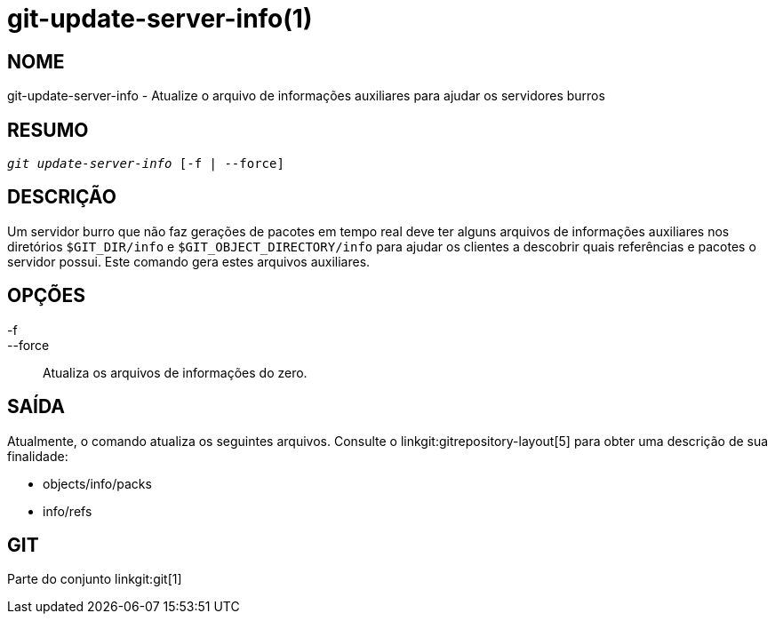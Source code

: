 git-update-server-info(1)
=========================

NOME
----
git-update-server-info - Atualize o arquivo de informações auxiliares para ajudar os servidores burros


RESUMO
------
[verse]
'git update-server-info' [-f | --force]

DESCRIÇÃO
---------
Um servidor burro que não faz gerações de pacotes em tempo real deve ter alguns arquivos de informações auxiliares nos diretórios `$GIT_DIR/info` e `$GIT_OBJECT_DIRECTORY/info` para ajudar os clientes a descobrir quais referências e pacotes o servidor possui. Este comando gera estes arquivos auxiliares.

OPÇÕES
------
-f::
--force::
	Atualiza os arquivos de informações do zero.

SAÍDA
-----

Atualmente, o comando atualiza os seguintes arquivos. Consulte o linkgit:gitrepository-layout[5] para obter uma descrição de sua finalidade:

* objects/info/packs

* info/refs

GIT
---
Parte do conjunto linkgit:git[1]
